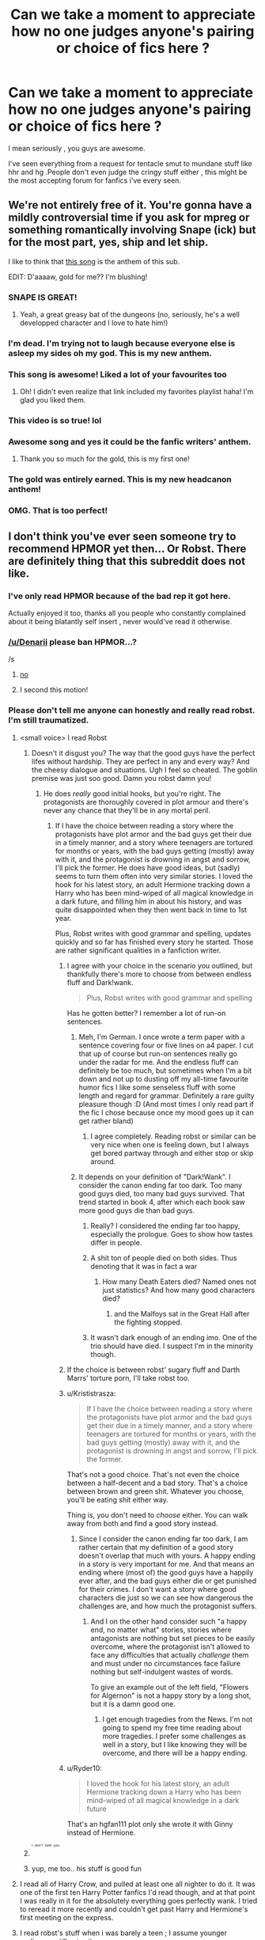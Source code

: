 #+TITLE: Can we take a moment to appreciate how no one judges anyone's pairing or choice of fics here ?

* Can we take a moment to appreciate how no one judges anyone's pairing or choice of fics here ?
:PROPERTIES:
:Author: BLAZINGSORCERER199
:Score: 63
:DateUnix: 1457556636.0
:DateShort: 2016-Mar-10
:FlairText: Discussion
:END:
I mean seriously , you guys are awesome.

I've seen everything from a request for tentacle smut to mundane stuff like hhr and hg .People don't even judge the cringy stuff either , this might be the most accepting forum for fanfics i've every seen.


** We're not entirely free of it. You're gonna have a mildly controversial time if you ask for mpreg or something romantically involving Snape (ick) but for the most part, yes, ship and let ship.

I like to think that [[https://www.youtube.com/watch?v=8Tc7MH5ZXbg&list=FLtURXpdnEaEkGoXPt_Tkqpg&index=2][this song]] is the anthem of this sub.

EDIT: D'aaaaw, gold for me?? I'm blushing!
:PROPERTIES:
:Author: Averant
:Score: 53
:DateUnix: 1457563893.0
:DateShort: 2016-Mar-10
:END:

*** SNAPE IS GREAT!
:PROPERTIES:
:Score: 13
:DateUnix: 1457620471.0
:DateShort: 2016-Mar-10
:END:

**** Yeah, a great greasy bat of the dungeons (no, seriously, he's a well developped character and I love to hate him!)
:PROPERTIES:
:Author: Laxian
:Score: 2
:DateUnix: 1460841643.0
:DateShort: 2016-Apr-17
:END:


*** I'm dead. I'm trying not to laugh because everyone else is asleep my sides oh my god. This is my new anthem.
:PROPERTIES:
:Author: imjustafangirl
:Score: 8
:DateUnix: 1457580617.0
:DateShort: 2016-Mar-10
:END:


*** This song is awesome! Liked a lot of your favourites too
:PROPERTIES:
:Author: Meiyouxiangjiao
:Score: 5
:DateUnix: 1457583704.0
:DateShort: 2016-Mar-10
:END:

**** Oh! I didn't even realize that link included my favorites playlist haha! I'm glad you liked them.
:PROPERTIES:
:Author: Averant
:Score: 3
:DateUnix: 1457595186.0
:DateShort: 2016-Mar-10
:END:


*** This video is so true! lol
:PROPERTIES:
:Author: Emerald-Guardian
:Score: 4
:DateUnix: 1457572024.0
:DateShort: 2016-Mar-10
:END:


*** Awesome song and yes it could be the fanfic writers' anthem.
:PROPERTIES:
:Author: hovercraft_of_eels
:Score: 2
:DateUnix: 1457600720.0
:DateShort: 2016-Mar-10
:END:

**** Thank you so much for the gold, this is my first one!
:PROPERTIES:
:Author: Averant
:Score: 1
:DateUnix: 1457601556.0
:DateShort: 2016-Mar-10
:END:


*** The gold was entirely earned. This is my new headcanon anthem!
:PROPERTIES:
:Author: Hofferic
:Score: 4
:DateUnix: 1457603859.0
:DateShort: 2016-Mar-10
:END:


*** OMG. That is too perfect!
:PROPERTIES:
:Author: Judy-Lee
:Score: 3
:DateUnix: 1457594037.0
:DateShort: 2016-Mar-10
:END:


** I don't think you've ever seen someone try to recommend HPMOR yet then... Or Robst. There are definitely thing that this subreddit does not like.
:PROPERTIES:
:Author: Imborednow
:Score: 39
:DateUnix: 1457559781.0
:DateShort: 2016-Mar-10
:END:

*** I've only read HPMOR because of the bad rep it got here.

Actually enjoyed it too, thanks all you people who constantly complained about it being blatantly self insert , never would've read it otherwise.
:PROPERTIES:
:Author: BLAZINGSORCERER199
:Score: 8
:DateUnix: 1457609207.0
:DateShort: 2016-Mar-10
:END:


*** [[/u/Denarii]] please ban HPMOR...?

/s
:PROPERTIES:
:Author: Karinta
:Score: 7
:DateUnix: 1457592709.0
:DateShort: 2016-Mar-10
:END:

**** [[http://gifsec.com/wp-content/uploads/GIF/2014/07/HAHA-NO-GIF.gif?gs=a][no]]
:PROPERTIES:
:Author: denarii
:Score: 12
:DateUnix: 1457661605.0
:DateShort: 2016-Mar-11
:END:


**** I second this motion!
:PROPERTIES:
:Author: UndeadBBQ
:Score: 4
:DateUnix: 1457601912.0
:DateShort: 2016-Mar-10
:END:


*** Please don't tell me anyone can honestly and really read robst. I'm still traumatized.
:PROPERTIES:
:Author: textposts_only
:Score: 5
:DateUnix: 1457572027.0
:DateShort: 2016-Mar-10
:END:

**** <small voice> I read Robst
:PROPERTIES:
:Author: sumguysr
:Score: 20
:DateUnix: 1457572430.0
:DateShort: 2016-Mar-10
:END:

***** Doesn't it disgust you? The way that the good guys have the perfect lifes without hardship. They are perfect in any and every way? And the cheesy dialogue and situations. Ugh I feel so cheated. The goblin premise was just soo good. Damn you robst damn you!
:PROPERTIES:
:Author: textposts_only
:Score: 6
:DateUnix: 1457572654.0
:DateShort: 2016-Mar-10
:END:

****** He does /really/ good initial hooks, but you're right. The protagonists are thoroughly covered in plot armour and there's never any chance that they'll be in any mortal peril.
:PROPERTIES:
:Author: MacsenWledig
:Score: 17
:DateUnix: 1457581329.0
:DateShort: 2016-Mar-10
:END:

******* If I have the choice between reading a story where the protagonists have plot armor and the bad guys get their due in a timely manner, and a story where teenagers are tortured for months or years, with the bad guys getting (mostly) away with it, and the protagonist is drowning in angst and sorrow, I'll pick the former. He does have good ideas, but (sadly) seems to turn them often into very similar stories. I loved the hook for his latest story, an adult Hermione tracking down a Harry who has been mind-wiped of all magical knowledge in a dark future, and filling him in about his history, and was quite disappointed when they then went back in time to 1st year.

Plus, Robst writes with good grammar and spelling, updates quickly and so far has finished every story he started. Those are rather significant qualities in a fanfiction writer.
:PROPERTIES:
:Author: Starfox5
:Score: 19
:DateUnix: 1457596735.0
:DateShort: 2016-Mar-10
:END:

******** I agree with your choice in the scenario you outlined, but thankfully there's more to choose from between endless fluff and Dark!wank.

#+begin_quote
  Plus, Robst writes with good grammar and spelling
#+end_quote

Has he gotten better? I remember a lot of run-on sentences.
:PROPERTIES:
:Author: MacsenWledig
:Score: 10
:DateUnix: 1457597685.0
:DateShort: 2016-Mar-10
:END:

********* Meh, I'm German. I once wrote a term paper with a sentence covering four or five lines on a4 paper. I cut that up of course but run-on sentences really go under the radar for me. And the endless fluff can definitely be too much, but sometimes when I'm a bit down and not up to dusting off my all-time favourite humor fics I like some senseless fluff with some length and regard for grammar. Definitely a rare guilty pleasure though :D (And most times I only read part if the fic I chose because once my mood goes up it can get rather bland)
:PROPERTIES:
:Author: Hofferic
:Score: 9
:DateUnix: 1457600782.0
:DateShort: 2016-Mar-10
:END:

********** I agree completely. Reading robst or similar can be very nice when one is feeling down, but I always get bored partway through and either stop or skip around.
:PROPERTIES:
:Author: silkrobe
:Score: 1
:DateUnix: 1457642593.0
:DateShort: 2016-Mar-11
:END:


********* It depends on your definition of "Dark!Wank". I consider the canon ending far too dark. Too many good guys died, too many bad guys survived. That trend started in book 4, after which each book saw more good guys die than bad guys.
:PROPERTIES:
:Author: Starfox5
:Score: 1
:DateUnix: 1457600824.0
:DateShort: 2016-Mar-10
:END:

********** Really? I considered the ending far too happy, especially the prologue. Goes to show how tastes differ in people.
:PROPERTIES:
:Author: winchestercherrypie
:Score: 5
:DateUnix: 1457612436.0
:DateShort: 2016-Mar-10
:END:


********** A shit ton of people died on both sides. Thus denoting that it was in fact a war
:PROPERTIES:
:Author: t3h_shammy
:Score: 2
:DateUnix: 1457623355.0
:DateShort: 2016-Mar-10
:END:

*********** How many Death Eaters died? Named ones not just statistics? And how many good characters died?
:PROPERTIES:
:Author: Starfox5
:Score: 4
:DateUnix: 1457627488.0
:DateShort: 2016-Mar-10
:END:

************ and the Malfoys sat in the Great Hall after the fighting stopped.
:PROPERTIES:
:Author: sfjoellen
:Score: 2
:DateUnix: 1457790763.0
:DateShort: 2016-Mar-12
:END:


********** It wasn't dark enough of an ending imo. One of the trio should have died. I suspect I'm in the minority though.
:PROPERTIES:
:Score: 2
:DateUnix: 1457626559.0
:DateShort: 2016-Mar-10
:END:


******** If the choice is between robst' sugary fluff and Darth Marrs' torture porn, I'll take robst too.
:PROPERTIES:
:Author: hovercraft_of_eels
:Score: 3
:DateUnix: 1457601029.0
:DateShort: 2016-Mar-10
:END:


******** u/Krististrasza:
#+begin_quote
  If I have the choice between reading a story where the protagonists have plot armor and the bad guys get their due in a timely manner, and a story where teenagers are tortured for months or years, with the bad guys getting (mostly) away with it, and the protagonist is drowning in angst and sorrow, I'll pick the former.
#+end_quote

That's not a good choice. That's not even the choice between a half-decent and a bad story. That's a choice between brown and green shit. Whatever you choose, you'll be eating shit either way.

Thing is, you don't need to /choose/ either. You can walk away from both and find a good story instead.
:PROPERTIES:
:Author: Krististrasza
:Score: 6
:DateUnix: 1457637236.0
:DateShort: 2016-Mar-10
:END:

********* Since I consider the canon ending far too dark, I am rather certain that my definition of a good story doesn't overlap that much with yours. A happy ending in a story is very important for me. And that means an ending where (most of) the good guys have a happily ever after, and the bad guys either die or get punished for their crimes. I don't want a story where good characters die just so we can see how dangerous the challenges are, and how much the protagonist suffers.
:PROPERTIES:
:Author: Starfox5
:Score: 3
:DateUnix: 1457639654.0
:DateShort: 2016-Mar-10
:END:

********** And I on the other hand consider such "a happy end, no matter what" stories, stories where antagonists are nothing but set pieces to be easily overcome, where the protagonist isn't allowed to face any difficulties that actually /challenge/ them and must under no circumstances face failure nothing but self-indulgent wastes of words.

To give an example out of the left field, "Flowers for Algernon" is not a happy story by a long shot, but it is a damn good one.
:PROPERTIES:
:Author: Krististrasza
:Score: 1
:DateUnix: 1457641855.0
:DateShort: 2016-Mar-11
:END:

*********** I get enough tragedies from the News. I'm not going to spend my free time reading about more tragedies. I prefer some challenges as well in a story, but I like knowing they will be overcome, and there will be a happy ending.
:PROPERTIES:
:Author: Starfox5
:Score: 4
:DateUnix: 1457642427.0
:DateShort: 2016-Mar-11
:END:


******** u/Ryder10:
#+begin_quote
  I loved the hook for his latest story, an adult Hermione tracking down a Harry who has been mind-wiped of all magical knowledge in a dark future
#+end_quote

That's an hgfan111 plot only she wrote it with Ginny instead of Hermione.
:PROPERTIES:
:Author: Ryder10
:Score: 1
:DateUnix: 1457624062.0
:DateShort: 2016-Mar-10
:END:


***** ^{^{^{^{I}}}} ^{^{^{^{don't}}}} ^{^{^{^{hate}}}} ^{^{^{^{you.}}}}
:PROPERTIES:
:Author: Averant
:Score: 1
:DateUnix: 1457605978.0
:DateShort: 2016-Mar-10
:END:


***** yup, me too.. his stuff is good fun
:PROPERTIES:
:Author: sfjoellen
:Score: 1
:DateUnix: 1457790593.0
:DateShort: 2016-Mar-12
:END:


**** I read all of Harry Crow, and pulled at least one all nighter to do it. It was one of the first ten Harry Potter fanfics I'd read though, and at that point I was really in it for the absolutely everything goes perfectly wank. I tried to reread it more recently and couldn't get past Harry and Hermione's first meeting on the express.
:PROPERTIES:
:Author: ligirl
:Score: 7
:DateUnix: 1457581239.0
:DateShort: 2016-Mar-10
:END:


**** I read robst's stuff when i was barely a teen ; I assume younger audiences still enjoy it.

The magic wears off when you realise there's no point to the conflicts because the characters have the strongest case of plot armor-itis in recorded history.

Atleast he's still writing though , that brings a nostalgia smile to my face.
:PROPERTIES:
:Author: BLAZINGSORCERER199
:Score: 6
:DateUnix: 1457609414.0
:DateShort: 2016-Mar-10
:END:


**** I remember enjoying it when I was twelve or thirteen, and first getting into Fanfiction. But even then, after a while I started to realize that he wrote nothing but wish-fulfillment after the beginning plot.
:PROPERTIES:
:Author: Imborednow
:Score: 4
:DateUnix: 1457581591.0
:DateShort: 2016-Mar-10
:END:


**** I do. It's good escapism. But I suspect you're more interested in judgement than understanding, as is everyone else in this sub re: HPMOR and Robst. This is the main reason I rarely post here these days; everyone just takes everything way too seriously, and people who just read fics as an escape from reality are no longer welcome.
:PROPERTIES:
:Author: fastfinge
:Score: 6
:DateUnix: 1457626699.0
:DateShort: 2016-Mar-10
:END:

***** for whatever it matters, you're perfectly welcome as far as I'm concerned
:PROPERTIES:
:Author: sfjoellen
:Score: 2
:DateUnix: 1457790977.0
:DateShort: 2016-Mar-12
:END:

****** Hah. Thanks! But in general, my love of unpopular fics just isn't worth the karma it burns. :-)
:PROPERTIES:
:Author: fastfinge
:Score: 1
:DateUnix: 1457792186.0
:DateShort: 2016-Mar-12
:END:


** I mean, I'll be honest. I judge. I judge hard. But just like in real life, just because I think a couple makes a piss poor match doesn't mean I have any right to confront them (or, in this case, their shippers). It's just, like, my opinion, man. And everyone's opinions are different- that's life.
:PROPERTIES:
:Author: Thoriel
:Score: 27
:DateUnix: 1457565744.0
:DateShort: 2016-Mar-10
:END:

*** I totally agree. There are a lot of ships I don't agree with but I never actually say anything to people who request them cause I don't want people to attack me for what I like. I probably shouldn't, but if someone is already attacking me or someone else for a certain ship I'll get into argument. *Example:* Some (AND I SAID SOME) H/Hr shippers who attack H/G as a pairing and go on and on about how she must have love potioned Harry in canon or thrust their "evidence" in people's faces that JK Rowling admitted she made a mistake from an article that was taken totally out of context. I read Harry/Hermione stories myself, just like I read Harry/Ginny, Harry/Fleur, Harry/Daphne, Harry Susan, etc... I just don't like people who go nuts on how other people's opinions are wrong but luckily like OP is saying, this sub is really good in that regard. Once and a while I'll see someone make a single comment about how they don't like something or don't understand the attraction to something but nothing overly rude. Comparing this to another forum I've been on its pretty much perfect. This other group had two people last weekend get into a 100+ comment argument over James/Lily vs Snape/Lily. Anyway... rant over. *TLDR:* Yes I agree, this sub is amazing... it's not perfect but a lot better than many other forums.
:PROPERTIES:
:Author: Emerald-Guardian
:Score: 8
:DateUnix: 1457573000.0
:DateShort: 2016-Mar-10
:END:


** u/Englishhedgehog13:
#+begin_quote
  People don't even judge the cringy stuff.
#+end_quote

Gonna have to disagree with you there. There have been many times where I've seen someone make a particular request or explain why they like a certain pairing/trope and I've responded by bashing myself with a lamp. I don't say anything, but be sure that I have many lumps in my head thanks to lamps.

Yeah, we're pretty cool though.
:PROPERTIES:
:Author: Englishhedgehog13
:Score: 46
:DateUnix: 1457556969.0
:DateShort: 2016-Mar-10
:END:

*** Back in the good old days i used to hang around a forum whose name escapes me ; you could actually get banned from there if you even so much as mentioned H/Hr .

Compared to that you're practically a paragon of acceptance
:PROPERTIES:
:Author: BLAZINGSORCERER199
:Score: 23
:DateUnix: 1457557261.0
:DateShort: 2016-Mar-10
:END:

**** /imagining a facist totalitarian anti-hhr regime/
:PROPERTIES:
:Author: MrsMarx
:Score: 22
:DateUnix: 1457571101.0
:DateShort: 2016-Mar-10
:END:


**** Wasn't that Sugar Quill? Their policy was basically only the main canon ships and Remus/Sirius. So that's understandable, given that there would be lots of potential for H/Hr shippers trolling the forum with things like "RON AND GINNY ARE EVUL!!!!1".

Talking of H/Hr, where has Portkey gone? They've been gone since 2010, and now their shippers are roaming around, with nowhere to go, lol. Since you seem to be quite deep into fandom history, could you explain?

There's also a difference between fanfiction and general fandom circles. Harry/Hermione is more popular in fanfiction, while H/G is much more popular generally. Dramione is an exception though, because it's very popular in both segments (because of the bad boy/good girl trope that so many people like). So part of the reason why there is so much acceptance for different ships here is because people realize that it's kept to the fanon arena.

* BringBackPortkeyandSugarQuill
  :PROPERTIES:
  :CUSTOM_ID: bringbackportkeyandsugarquill
  :END:
:PROPERTIES:
:Author: stefvh
:Score: 8
:DateUnix: 1457574733.0
:DateShort: 2016-Mar-10
:END:

***** I just never saw Dramione as steaming from the Bad boy/Good girl trope, which I love. Draco is anything but a bad boy: he obeys his parents unfailingly, is part of a nice little fascist club to "cleanse the society", and has someone he calls "Master". I don't mean that Dramione is EVIL or shouldn't exist (if some people enjoy reading and writing it, good for them), I just mean that Sirius is a textbook example of a Bad boy (He even has a motorcycle for Godric's sake!), which is why I LOVE Hermione/Sirius as a ship, with or without the age difference.
:PROPERTIES:
:Author: Elessargreystone
:Score: 18
:DateUnix: 1457589353.0
:DateShort: 2016-Mar-10
:END:

****** u/Karinta:
#+begin_quote
  Draco is anything but a bad boy: he obeys his parents unfailingly, is part of a nice little fascist club to "cleanse the society", and has someone he calls "Master".
#+end_quote

This is a good point.
:PROPERTIES:
:Author: Karinta
:Score: 11
:DateUnix: 1457592673.0
:DateShort: 2016-Mar-10
:END:


***** R/S is basically canon anyway.
:PROPERTIES:
:Author: Karinta
:Score: 5
:DateUnix: 1457592635.0
:DateShort: 2016-Mar-10
:END:

****** it is or my name's not [[/u/snarky_slytherin]]!
:PROPERTIES:
:Score: 3
:DateUnix: 1457620616.0
:DateShort: 2016-Mar-10
:END:


** ...Really? I was in the thread asking for the best ship fics the other day and every top level comment was in the negatives. Like some people went through and nuked every comment that recommended a ship they didn't personally agree with. I was like... yea okay, real nice people.
:PROPERTIES:
:Author: orangedarkchocolate
:Score: 18
:DateUnix: 1457576150.0
:DateShort: 2016-Mar-10
:END:

*** Yeah, that was weird. I did my best to correct it.
:PROPERTIES:
:Author: Averant
:Score: 6
:DateUnix: 1457599159.0
:DateShort: 2016-Mar-10
:END:


** This sub is quite tolerant with respect to pairing/shipping, but takes a harsh view on bashing and overused tropes.
:PROPERTIES:
:Author: InquisitorCOC
:Score: 17
:DateUnix: 1457565150.0
:DateShort: 2016-Mar-10
:END:

*** There's like one thread a day asking for TIme Travel
:PROPERTIES:
:Author: Hpfm2
:Score: 5
:DateUnix: 1457725159.0
:DateShort: 2016-Mar-11
:END:


** Honestly I once asked for a fic with Draco and a sexy bowl of fruit and didn't get any hate. But I did get some fanfics
:PROPERTIES:
:Author: textposts_only
:Score: 16
:DateUnix: 1457572003.0
:DateShort: 2016-Mar-10
:END:

*** Any of them good?
:PROPERTIES:
:Author: Meiyouxiangjiao
:Score: 7
:DateUnix: 1457583862.0
:DateShort: 2016-Mar-10
:END:

**** u/Karinta:
#+begin_quote
  a sexy bowl of fruit
#+end_quote

Sorry, we don't have any bananas.
:PROPERTIES:
:Author: Karinta
:Score: 7
:DateUnix: 1457593004.0
:DateShort: 2016-Mar-10
:END:

***** [[https://www.youtube.com/watch?v=PDd8shcLvHI][Yes! We have no bananas! We have no bananas... today!]]
:PROPERTIES:
:Author: Subrosian_Smithy
:Score: 3
:DateUnix: 1457716135.0
:DateShort: 2016-Mar-11
:END:


***** Even better!
:PROPERTIES:
:Author: Meiyouxiangjiao
:Score: 3
:DateUnix: 1457735036.0
:DateShort: 2016-Mar-12
:END:


*** Did anyone recommend the Draco/apple smut fanfic? XD

Yes, it's /exactly/ what it sounds like.
:PROPERTIES:
:Author: Cersei_nemo
:Score: 1
:DateUnix: 1457652861.0
:DateShort: 2016-Mar-11
:END:

**** Link please...
:PROPERTIES:
:Author: Typical-Geek
:Score: 1
:DateUnix: 1457717619.0
:DateShort: 2016-Mar-11
:END:

***** Before you say anything else, I must say this: you asked for the link. So don't blame me when you're squicked. XD

[[https://www.fanfiction.net/s/7327061/1/The-Forbidden-Fruit][The Forbidden Fruit]]
:PROPERTIES:
:Author: Cersei_nemo
:Score: 1
:DateUnix: 1457725183.0
:DateShort: 2016-Mar-11
:END:

****** I regret reading this.
:PROPERTIES:
:Author: Typical-Geek
:Score: 1
:DateUnix: 1457743337.0
:DateShort: 2016-Mar-12
:END:

******* That was my reaction too. XD
:PROPERTIES:
:Author: Cersei_nemo
:Score: 1
:DateUnix: 1457745197.0
:DateShort: 2016-Mar-12
:END:


** Yeah, people around here judge. All the damn time. Requesting a fic with a ship you like and others don't? Enjoy those down votes.
:PROPERTIES:
:Author: MagicMistoffelees
:Score: 11
:DateUnix: 1457585369.0
:DateShort: 2016-Mar-10
:END:


** Well I was totally judged for the mpreg but only a bit
:PROPERTIES:
:Author: thedeceitfulone
:Score: 11
:DateUnix: 1457573613.0
:DateShort: 2016-Mar-10
:END:


** Oh sweet summer child... The hate runs deep even in this corner of the fandom.
:PROPERTIES:
:Author: toni_toni
:Score: 26
:DateUnix: 1457563719.0
:DateShort: 2016-Mar-10
:END:


** Nope. We absolutely bash cringey fics and half the people in this subreddit seem to think that slash is, well, a word that is not said in polite company. There's people who want to ban HPMOR, both half-seriously and half-jokingly. You haven't been here long, have you?
:PROPERTIES:
:Author: The_Entire_Eurozone
:Score: 15
:DateUnix: 1457591004.0
:DateShort: 2016-Mar-10
:END:

*** u/Averant:
#+begin_quote
  We absolutely bash cringey fics
#+end_quote

Yeah, we're pretty much the fanfiction bourgeois here, aren't we?
:PROPERTIES:
:Author: Averant
:Score: 11
:DateUnix: 1457600089.0
:DateShort: 2016-Mar-10
:END:


*** I keep seeing HPMOR bandied around... What is it?
:PROPERTIES:
:Score: 7
:DateUnix: 1457598316.0
:DateShort: 2016-Mar-10
:END:

**** Harry Potter and the Methods of Rationality. Big, long winded fic that apparently uses its characters as a mouthpiece for the author, or some such. I never read it myself, so I'm just repeating what I've heard.
:PROPERTIES:
:Author: Averant
:Score: 5
:DateUnix: 1457599320.0
:DateShort: 2016-Mar-10
:END:

***** The premise is intriguing, but I never got past chapter 10 or so because it gets /really/ preachy. Especially because it is Harry sanctimoniously going on about how great he himself is.
:PROPERTIES:
:Author: Hofferic
:Score: 10
:DateUnix: 1457601054.0
:DateShort: 2016-Mar-10
:END:


***** Pretty much that. It's a pure author tract, the writer wants to be Ayn Rand.

Not a single character in the entire story is anything like their canon counterparts, they all only exist to push his take on 'rationality'.
:PROPERTIES:
:Author: hovercraft_of_eels
:Score: 5
:DateUnix: 1457600855.0
:DateShort: 2016-Mar-10
:END:


***** Thanks! I've definitely heard of that fic, I may have tried to read and it and couldn't.
:PROPERTIES:
:Score: 2
:DateUnix: 1457601925.0
:DateShort: 2016-Mar-10
:END:


**** Occasionally in state of the subreddit posts or whatever they're called, the head mod will joke about how people keep messaging the mod team to ask for HPMOR to be banned.
:PROPERTIES:
:Author: The_Entire_Eurozone
:Score: 3
:DateUnix: 1457615708.0
:DateShort: 2016-Mar-10
:END:


*** On the other hand I have personally been part of several slash recommendation threads. And level-headed discussions about why some slash and most mpreg fics are just plain bad - but some people (for example the gays /gasp/) still like to read the better ones from time to time.

Also there was the "like robst but better" thread were nobody was chased away by an angry mob.

Sure, noone here will treat you like a special snowflake, but I have never felt disrespected here. And I HAVE been banned from some places for my homosexual ways so yeah - if you are upfront about what you want and why and not a complete ninny this sub is rather accepting :D
:PROPERTIES:
:Author: Hofferic
:Score: 7
:DateUnix: 1457596126.0
:DateShort: 2016-Mar-10
:END:

**** u/Averant:
#+begin_quote
  And level-headed discussions about why some slash and most mpreg fics are just plain bad
#+end_quote

/cough/^{^{^{Feminization}}} ^{^{^{of}}} ^{^{^{gay}}} ^{^{^{male}}} ^{^{^{characters}}} /cough/

Honestly, I should probably read more slash fics, but they just don't appeal to me at all. I like my het ships.
:PROPERTIES:
:Author: Averant
:Score: 5
:DateUnix: 1457599516.0
:DateShort: 2016-Mar-10
:END:

***** Exactly. Also one of the biggest reasons most mpreg is garbage. If it is a minor point in some well-written stuff it doesn't phase me much because magic, but mostly it just is the icing on the "he's actually just a girl" cake -.-

Gen and het fiction ist just so much more abundant that it is far easier to find ones where any relationships are not the whole plot and tastefully/well done. To the point that I often like them more but, you know, sometimes you like reading about /people like you/ even if it is cringy in places...
:PROPERTIES:
:Author: Hofferic
:Score: 7
:DateUnix: 1457600409.0
:DateShort: 2016-Mar-10
:END:

****** Keep trucking, friend. The world is slowly becoming a better place.
:PROPERTIES:
:Author: Averant
:Score: 1
:DateUnix: 1457602171.0
:DateShort: 2016-Mar-10
:END:

******* As long as this is the biggest problem I have because I'm gay I am pretty happy. There is still a lot to cover but at least where I live I have never had a problem with it in real life. By now even mainstream entertainment is catching up, it is starting to be shown as more of a genuine character trait instead of a gimmick, everything ist going well. Except for horrible slash fics :P
:PROPERTIES:
:Author: Hofferic
:Score: 4
:DateUnix: 1457603143.0
:DateShort: 2016-Mar-10
:END:


** You just have to whisper the name Dumbledore's Army and the Year of Darkness and I'll judge you pretty hard, not gonna lie.
:PROPERTIES:
:Author: FloreatCastellum
:Score: 7
:DateUnix: 1457598931.0
:DateShort: 2016-Mar-10
:END:

*** ^{^{^{^{^{^{Dumbledore's}}}}}} ^{^{^{^{^{^{Army}}}}}} ^{^{^{^{^{^{and}}}}}} ^{^{^{^{^{^{the}}}}}} ^{^{^{^{^{^{Year}}}}}} ^{^{^{^{^{^{of}}}}}} ^{^{^{^{^{^{Darkness}}}}}}
:PROPERTIES:
:Author: BLAZINGSORCERER199
:Score: 7
:DateUnix: 1457602635.0
:DateShort: 2016-Mar-10
:END:

**** How ^{^{could}} ^{^{^{^{you.}}}}
:PROPERTIES:
:Author: Averant
:Score: 2
:DateUnix: 1457606200.0
:DateShort: 2016-Mar-10
:END:


**** [[http://www.fanpop.com/clubs/arrested-development/images/21743891/title/lucille-judging-gif-fanart]]
:PROPERTIES:
:Author: FloreatCastellum
:Score: 2
:DateUnix: 1457613226.0
:DateShort: 2016-Mar-10
:END:


*** I started reading it thought it was bad and moved on, okay with the fact that some people might like the fic. Then I read about the authors history and the huge amount of crazy behind that fic, so now I quietly judge people who suggest that fic.
:PROPERTIES:
:Author: Ryder10
:Score: 2
:DateUnix: 1457624435.0
:DateShort: 2016-Mar-10
:END:

**** Saaaaame.

Also, whenever it's recommended, it's recommended as canon, which makes my eye twitch. As a fiction itself it's not my cup of tea but I can see why it appeals, but when people start gushing about how canon it is I judge, and I judge hard.
:PROPERTIES:
:Author: FloreatCastellum
:Score: 3
:DateUnix: 1457628925.0
:DateShort: 2016-Mar-10
:END:

***** Please clue me in. This beef sounds juicy.
:PROPERTIES:
:Author: ILoveToph4Eva
:Score: 4
:DateUnix: 1457639844.0
:DateShort: 2016-Mar-10
:END:

****** The author basically ran a batshit insane cult: [[http://fanlore.org/wiki/Thanfiction]]

EDIT: more in-depth link [[http://failfandomanonwiki.pbworks.com/w/page/65995575/Thanfiction]]

The story itself is super dark and has appalling depictions of women and ethnic minorities, which, fine, loads of people like ridiculous over the top angst, but it grinds my gears that something so wildly out of sync with the series is hailed as canon. When you read the story within the context of his bonkers real life you kind of get the impression that he's psychotic, and suddenly the gratuitous violence and pathetic women become a little disturbing, not in an entertaining way.
:PROPERTIES:
:Author: FloreatCastellum
:Score: 2
:DateUnix: 1457641287.0
:DateShort: 2016-Mar-10
:END:


**** Huge amount of crazy? How have I missed this?
:PROPERTIES:
:Author: lurkielurker
:Score: 1
:DateUnix: 1457641912.0
:DateShort: 2016-Mar-11
:END:

***** I forget the authors name right now but if you google it... well there should be some interesting links
:PROPERTIES:
:Author: Ryder10
:Score: 1
:DateUnix: 1457642182.0
:DateShort: 2016-Mar-11
:END:


*** Has that reached Methods of Rationality hate levels yet?

Just asking because the last time I browsed this sub around about 90% of people on threads mentioned hating/disliking/cringing at that fic.
:PROPERTIES:
:Author: Cersei_nemo
:Score: 1
:DateUnix: 1457652625.0
:DateShort: 2016-Mar-11
:END:

**** Nah, not really, there's a small bunch of us that don't like it, but recently someone really took me to town for my accusation that it wasn't canon. It still gets heavily defended and recommended often.
:PROPERTIES:
:Author: FloreatCastellum
:Score: 1
:DateUnix: 1457653206.0
:DateShort: 2016-Mar-11
:END:

***** Fair enough. I get you though, I was turned off it after the first chapter. It wasn't that it was bad, per se. I just wasn't all that into it. Correct me if I'm wrong but didn't they say in the first chapter to rebel against the death eaters with their homemade/cultural magic? So you had a bunch of non-canon stereotypical magic spells being thrown around? I don't even know. Point of the ramble? I agree that it wasn't strictly canon. But whatever floats people's boats, right?
:PROPERTIES:
:Author: Cersei_nemo
:Score: 1
:DateUnix: 1457653482.0
:DateShort: 2016-Mar-11
:END:

****** Yeah, that first chapter was wildly offensive and weird. I really did try to continue, but...

I do get why people like it, it's not my cup of tea, but I can see the appeal. Doesn't stop me silently judging though.
:PROPERTIES:
:Author: FloreatCastellum
:Score: 1
:DateUnix: 1457654504.0
:DateShort: 2016-Mar-11
:END:


** I've seen this kind of judgement here, just not in the last week or so.
:PROPERTIES:
:Author: LocalMadman
:Score: 4
:DateUnix: 1457562381.0
:DateShort: 2016-Mar-10
:END:


** Hmm I've seen it get a bit judge-y in here at times. But for the most part people play nice. So yay for that.
:PROPERTIES:
:Author: Judy-Lee
:Score: 5
:DateUnix: 1457593586.0
:DateShort: 2016-Mar-10
:END:


** I'm indifferent when I see people requesting people specific shipping, whether it's slash, May/December, teacher/student, bestiality, incest or whatever relationships. But as soon as I see specific tropes I dislike (e.g. harems, indy!Harry, noble!Harry) it takes a lot of will power not to go in there and tell the thread creator to stop ruining fanfiction with crappy tastes.
:PROPERTIES:
:Author: zsmg
:Score: 6
:DateUnix: 1457600106.0
:DateShort: 2016-Mar-10
:END:

*** ^
:PROPERTIES:
:Author: Cersei_nemo
:Score: 1
:DateUnix: 1457652575.0
:DateShort: 2016-Mar-11
:END:


** I'm sure we all judge, but most keep it to themselves.
:PROPERTIES:
:Author: Fufu_00
:Score: 7
:DateUnix: 1457634106.0
:DateShort: 2016-Mar-10
:END:


** I secretly judge all the people who've never moved beyond their indy!harry phase which hasn't been an interesting thing since 2007.
:PROPERTIES:
:Author: Lord_Anarchy
:Score: 14
:DateUnix: 1457567183.0
:DateShort: 2016-Mar-10
:END:


** I judge. I'm judging right now. I just keep it to myself. Mostly.
:PROPERTIES:
:Author: jeffala
:Score: 11
:DateUnix: 1457586316.0
:DateShort: 2016-Mar-10
:END:


** People are free to ship however they want. If their OTP makes sense to them, then great. The only time I have a problem with a pairing is when its supporters either insult 'non-believers' or diverge from canon to the point that their characters are no longer recognizable.

It's the same with popular/infamous stories. >90% of the HPMoR and Robst fans are probably really great users who make fantastic contributions. It's the small percentage who argue that their fandoms are better than canon that cause [[/r/hpfanfiction]] to collectively lose their marbles.
:PROPERTIES:
:Author: MacsenWledig
:Score: 6
:DateUnix: 1457567529.0
:DateShort: 2016-Mar-10
:END:


** There is some judgment, particularly when it comes to the ship debates that come here once a week or so, but otherwise, 's all good.
:PROPERTIES:
:Author: stefvh
:Score: 3
:DateUnix: 1457633700.0
:DateShort: 2016-Mar-10
:END:


** This literally just happened to me the other day when I posted a request for Dumbledore and/or Weasley bashing fics. I get that it's not everyone's thing. But from the comments, apparently I like lazy writing or some shit like that. A couple great people didn't comment too much on it and focused on reccing some fics. But I'd definitely disagree with "no one".
:PROPERTIES:
:Score: 10
:DateUnix: 1457577166.0
:DateShort: 2016-Mar-10
:END:


** The only ships I disagree on and cringe whenever they come up is any teenager with an older character, for example, Hermione & Snape, Hermione and McGonagall (WHY?!?)

Not only are you throwing any realism out (a teacher, especially a stickler for the rules like McGonagall would /NEVER/ date a student) but it's just weird and not relate able at all.

And don't give me that "love conquers all" bullshit, that argument can be applied to pedophiles, so it's automatically thrown out of the window as far as I'm concerned.
:PROPERTIES:
:Author: -Oc-
:Score: 3
:DateUnix: 1457658393.0
:DateShort: 2016-Mar-11
:END:


** Eh, it's no big deal. I remember seeing Hedwig/Harry shipfics a few times. In comparison to people squeeing at the idea of a wizard buggering his owl in a romantic way, everything else seems... tame by comparison.
:PROPERTIES:
:Author: darklooshkin
:Score: 1
:DateUnix: 1457699517.0
:DateShort: 2016-Mar-11
:END:

*** In my defense, I only want to see him buggering his owl in a romantic way if she's human.

^{^{^{^{I}}}} ^{^{^{^{mean}}}} ^{^{^{^{really,}}}} ^{^{^{^{I've}}}} ^{^{^{^{never}}}} ^{^{^{^{understood}}}} ^{^{^{^{bestiality}}}} ^{^{^{^{outside}}}} ^{^{^{^{of}}}} ^{^{^{^{dogs}}}} ^{^{^{^{and}}}} ^{^{^{^{horses...}}}}
:PROPERTIES:
:Author: Averant
:Score: 2
:DateUnix: 1457784585.0
:DateShort: 2016-Mar-12
:END:


** I'm judging. Silently judging. Just have to shake my head and move on sometimes.
:PROPERTIES:
:Score: 1
:DateUnix: 1457770745.0
:DateShort: 2016-Mar-12
:END:


** Indeed (I've had very few bad comments (but they do exist, still people seem less judgy on here than in a lot of other forums etc.), despite having asked for a fanfiction shipping Harry and Gabrielle (unfortunately the damned author made her 9 years old and explained it away by saying: Veela, so it doesn't count) and others (even an OC and it was those scenes that made me look for it because I love sex in libraries (haven't had it myself, too shy, but I love reading about it) and while being watched (well at least reading about that...Ravenclaw common-room and invisibility cloak, enough said!))
:PROPERTIES:
:Author: Laxian
:Score: 1
:DateUnix: 1460841584.0
:DateShort: 2016-Apr-17
:END:
